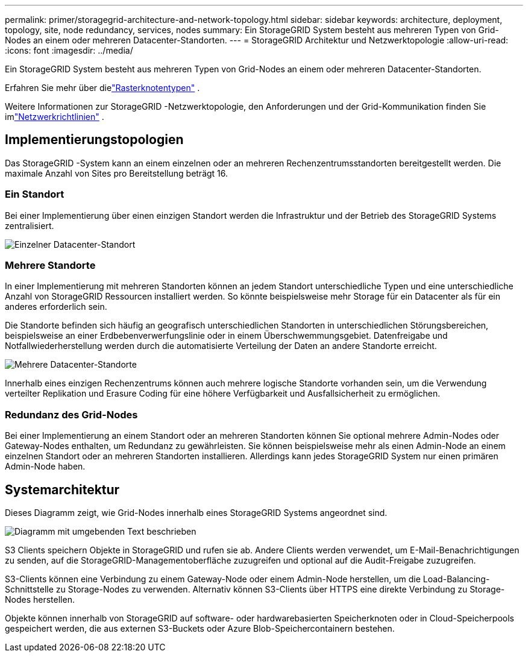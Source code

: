 ---
permalink: primer/storagegrid-architecture-and-network-topology.html 
sidebar: sidebar 
keywords: architecture, deployment, topology, site, node redundancy, services, nodes 
summary: Ein StorageGRID System besteht aus mehreren Typen von Grid-Nodes an einem oder mehreren Datacenter-Standorten. 
---
= StorageGRID Architektur und Netzwerktopologie
:allow-uri-read: 
:icons: font
:imagesdir: ../media/


[role="lead"]
Ein StorageGRID System besteht aus mehreren Typen von Grid-Nodes an einem oder mehreren Datacenter-Standorten.

Erfahren Sie mehr über dielink:nodes-and-services.html["Rasterknotentypen"] .

Weitere Informationen zur StorageGRID -Netzwerktopologie, den Anforderungen und der Grid-Kommunikation finden Sie imlink:../network/index.html["Netzwerkrichtlinien"] .



== Implementierungstopologien

Das StorageGRID -System kann an einem einzelnen oder an mehreren Rechenzentrumsstandorten bereitgestellt werden.  Die maximale Anzahl von Sites pro Bereitstellung beträgt 16.



=== Ein Standort

Bei einer Implementierung über einen einzigen Standort werden die Infrastruktur und der Betrieb des StorageGRID Systems zentralisiert.

image::../media/data_center_site_single.png[Einzelner Datacenter-Standort]



=== Mehrere Standorte

In einer Implementierung mit mehreren Standorten können an jedem Standort unterschiedliche Typen und eine unterschiedliche Anzahl von StorageGRID Ressourcen installiert werden. So könnte beispielsweise mehr Storage für ein Datacenter als für ein anderes erforderlich sein.

Die Standorte befinden sich häufig an geografisch unterschiedlichen Standorten in unterschiedlichen Störungsbereichen, beispielsweise an einer Erdbebenverwerfungslinie oder in einem Überschwemmungsgebiet.  Datenfreigabe und Notfallwiederherstellung werden durch die automatisierte Verteilung der Daten an andere Standorte erreicht.

image::../media/data_center_sites_multiple.png[Mehrere Datacenter-Standorte]

Innerhalb eines einzigen Rechenzentrums können auch mehrere logische Standorte vorhanden sein, um die Verwendung verteilter Replikation und Erasure Coding für eine höhere Verfügbarkeit und Ausfallsicherheit zu ermöglichen.



=== Redundanz des Grid-Nodes

Bei einer Implementierung an einem Standort oder an mehreren Standorten können Sie optional mehrere Admin-Nodes oder Gateway-Nodes enthalten, um Redundanz zu gewährleisten. Sie können beispielsweise mehr als einen Admin-Node an einem einzelnen Standort oder an mehreren Standorten installieren. Allerdings kann jedes StorageGRID System nur einen primären Admin-Node haben.



== Systemarchitektur

Dieses Diagramm zeigt, wie Grid-Nodes innerhalb eines StorageGRID Systems angeordnet sind.

image::../media/grid_nodes_and_components.png[Diagramm mit umgebenden Text beschrieben]

S3 Clients speichern Objekte in StorageGRID und rufen sie ab. Andere Clients werden verwendet, um E-Mail-Benachrichtigungen zu senden, auf die StorageGRID-Managementoberfläche zuzugreifen und optional auf die Audit-Freigabe zuzugreifen.

S3-Clients können eine Verbindung zu einem Gateway-Node oder einem Admin-Node herstellen, um die Load-Balancing-Schnittstelle zu Storage-Nodes zu verwenden. Alternativ können S3-Clients über HTTPS eine direkte Verbindung zu Storage-Nodes herstellen.

Objekte können innerhalb von StorageGRID auf software- oder hardwarebasierten Speicherknoten oder in Cloud-Speicherpools gespeichert werden, die aus externen S3-Buckets oder Azure Blob-Speichercontainern bestehen.
